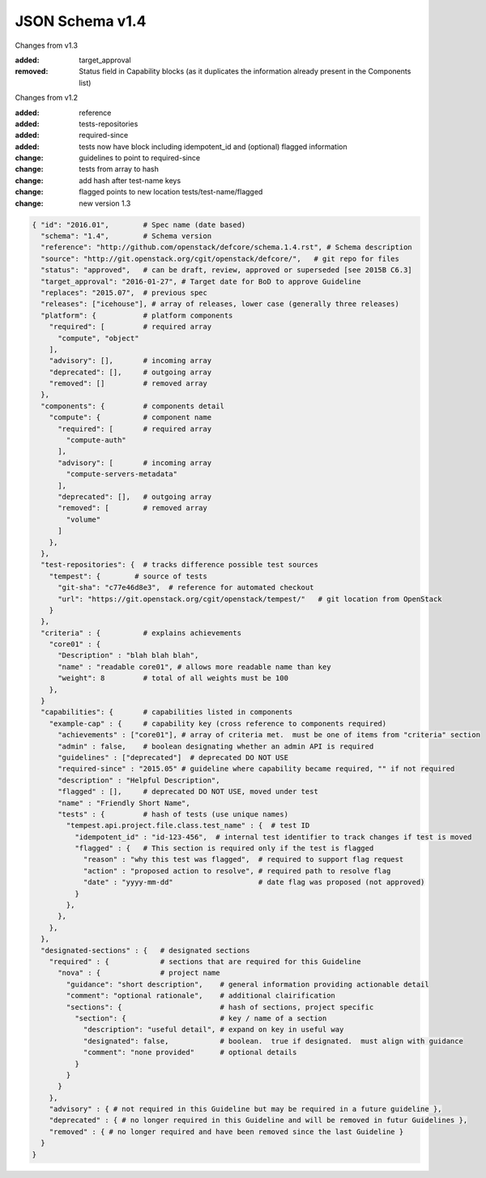 JSON Schema v1.4
====================

Changes from v1.3

:added: target_approval
:removed: Status field in Capability blocks (as it duplicates the information
          already present in the Components list)

Changes from v1.2

:added: reference
:added: tests-repositories
:added: required-since
:added: tests now have block including idempotent_id and (optional) flagged
  information
:change: guidelines to point to required-since
:change: tests from array to hash
:change: add hash after test-name keys
:change: flagged points to new location tests/test-name/flagged
:change: new version 1.3


.. code-block:: json

  { "id": "2016.01",        # Spec name (date based)
    "schema": "1.4",        # Schema version
    "reference": "http://github.com/openstack/defcore/schema.1.4.rst", # Schema description
    "source": "http://git.openstack.org/cgit/openstack/defcore/",   # git repo for files
    "status": "approved",   # can be draft, review, approved or superseded [see 2015B C6.3]
    "target_approval": "2016-01-27", # Target date for BoD to approve Guideline
    "replaces": "2015.07",  # previous spec
    "releases": ["icehouse"], # array of releases, lower case (generally three releases)
    "platform": {           # platform components
      "required": [         # required array
        "compute", "object"
      ],
      "advisory": [],       # incoming array
      "deprecated": [],     # outgoing array
      "removed": []         # removed array
    },
    "components": {         # components detail
      "compute": {          # component name
        "required": [       # required array
          "compute-auth"
        ],
        "advisory": [       # incoming array
          "compute-servers-metadata"
        ],
        "deprecated": [],   # outgoing array
        "removed": [        # removed array
          "volume"
        ]
      },
    },
    "test-repositories": {  # tracks difference possible test sources
      "tempest": {        # source of tests
        "git-sha": "c77e46d8e3",  # reference for automated checkout
        "url": "https://git.openstack.org/cgit/openstack/tempest/"   # git location from OpenStack
      }
    },
    "criteria" : {          # explains achievements
      "core01" : {
        "Description" : "blah blah blah",
        "name" : "readable core01", # allows more readable name than key
        "weight": 8         # total of all weights must be 100
      },
    }
    "capabilities": {       # capabilities listed in components
      "example-cap" : {     # capability key (cross reference to components required)
        "achievements" : ["core01"], # array of criteria met.  must be one of items from "criteria" section
        "admin" : false,    # boolean designating whether an admin API is required
        "guidelines" : ["deprecated"]  # deprecated DO NOT USE
        "required-since" : "2015.05" # guideline where capability became required, "" if not required
        "description" : "Helpful Description",
        "flagged" : [],     # deprecated DO NOT USE, moved under test
        "name" : "Friendly Short Name",
        "tests" : {         # hash of tests (use unique names)
          "tempest.api.project.file.class.test_name" : {  # test ID
            "idempotent_id" : "id-123-456",  # internal test identifier to track changes if test is moved
            "flagged" : {   # This section is required only if the test is flagged
              "reason" : "why this test was flagged",  # required to support flag request
              "action" : "proposed action to resolve", # required path to resolve flag
              "date" : "yyyy-mm-dd"                    # date flag was proposed (not approved)
            }
          },
        },
      },
    },
    "designated-sections" : {   # designated sections
      "required" : {            # sections that are required for this Guideline
        "nova" : {              # project name
          "guidance": "short description",    # general information providing actionable detail
          "comment": "optional rationale",    # additional clairification
          "sections": {                       # hash of sections, project specific
            "section": {                      # key / name of a section
              "description": "useful detail", # expand on key in useful way
              "designated": false,            # boolean.  true if designated.  must align with guidance
              "comment": "none provided"      # optional details
            }
          }
        }
      },
      "advisory" : { # not required in this Guideline but may be required in a future guideline },
      "deprecated" : { # no longer required in this Guideline and will be removed in futur Guidelines },
      "removed" : { # no longer required and have been removed since the last Guideline }
    }
  }
